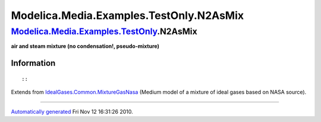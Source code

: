 ========================================
Modelica.Media.Examples.TestOnly.N2AsMix
========================================

`Modelica.Media.Examples.TestOnly <Modelica_Media_Examples_TestOnly.html#Modelica.Media.Examples.TestOnly>`_.N2AsMix
--------------------------------------------------------------------------------------------------------------------

**air and steam mixture (no condensation!, pseudo-mixture)**

Information
~~~~~~~~~~~

::

::

Extends from
`IdealGases.Common.MixtureGasNasa <Modelica_Media_IdealGases_Common_MixtureGasNasa.html#Modelica.Media.IdealGases.Common.MixtureGasNasa>`_
(Medium model of a mixture of ideal gases based on NASA source).

--------------

`Automatically generated <http://www.3ds.com/>`_ Fri Nov 12 16:31:26
2010.
